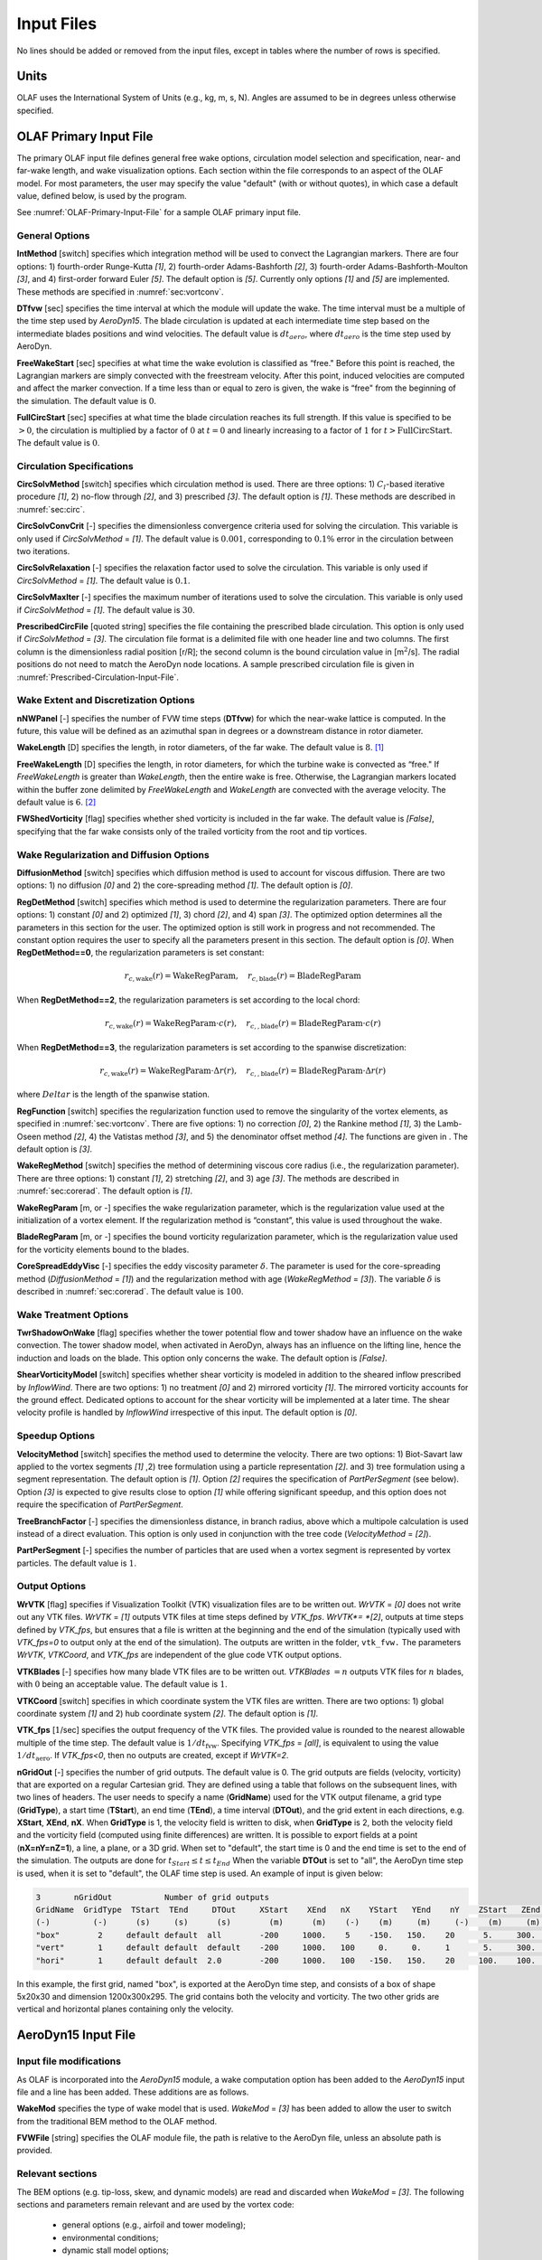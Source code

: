.. _OLAF-Input-Files:

Input Files
===========

No lines should be added or removed from the input files, except in tables where
the number of rows is specified.

Units
-----

OLAF uses the International System of Units (e.g., kg, m, s, N). Angles are
assumed to be in degrees unless otherwise specified.

OLAF Primary Input File
-----------------------

The primary OLAF input file defines general free wake options, circulation model
selection and specification, near- and far-wake length, and wake visualization
options. Each section within the file corresponds to an aspect of the OLAF model. For most parameters, the user may
specify the value "default" (with or without quotes), in which case a default
value, defined below, is used by the program.

See :numref:`OLAF-Primary-Input-File` for a sample OLAF primary input file.

General Options
~~~~~~~~~~~~~~~

**IntMethod** [switch] specifies which integration method will be used to
convect the Lagrangian markers. There are four options: 1) fourth-order
Runge-Kutta *[1]*, 2) fourth-order Adams-Bashforth *[2]*, 3) fourth-order
Adams-Bashforth-Moulton *[3]*, and 4) first-order forward Euler *[5]*. The
default option is *[5]*. Currently only options *[1]* and *[5]* are implemented.
These methods are specified in :numref:`sec:vortconv`.

**DTfvw** [sec] specifies the time interval at which the module will update the
wake. The time interval must be a multiple of the time step used by
*AeroDyn15*. The blade circulation is updated at each intermediate time
step based on the intermediate blades positions and wind velocities. The default
value is :math:`dt_{aero}`, where :math:`dt_{aero}` is the time step used by
AeroDyn.

**FreeWakeStart** [sec] specifies at what time the wake evolution is classified
as “free." Before this point is reached, the Lagrangian markers are simply
convected with the freestream velocity. After this point, induced velocities are
computed and affect the marker convection. If a time less than or equal to zero
is given, the wake is “free" from the beginning of the simulation.  The default
value is :math:`0`.

**FullCircStart** [sec] specifies at what time the blade circulation reaches its
full strength. If this value is specified to be :math:`>0`, the circulation is
multiplied by a factor of :math:`0` at :math:`t=0` and linearly increasing to a
factor of :math:`1` for :math:`t>\textit{FullCircStart}`. The default
value is :math:`0`.

Circulation Specifications
~~~~~~~~~~~~~~~~~~~~~~~~~~

**CircSolvMethod** [switch] specifies which circulation method is used. There
are three options: 1) :math:`C_l`-based iterative procedure *[1]*, 2) no-flow
through *[2]*, and 3) prescribed *[3]*. The default option is *[1]*. These
methods are described in :numref:`sec:circ`.

**CircSolvConvCrit** [-] specifies the dimensionless convergence criteria used
for solving the circulation. This variable is only used if
*CircSolvMethod* = *[1]*. The default value is
:math:`0.001`, corresponding to :math:`0.1\%` error in the circulation between
two iterations.

**CircSolvRelaxation** [-] specifies the relaxation factor used to solve the
circulation.  This variable is only used if *CircSolvMethod* =
*[1]*. The default value is :math:`0.1`.

**CircSolvMaxIter** [-] specifies the maximum number of iterations used to solve
the circulation. This variable is only used if *CircSolvMethod* = *[1]*. The
default value is :math:`30`.

**PrescribedCircFile** [quoted string] specifies the file containing the
prescribed blade circulation. This option is only used if *CircSolvMethod* =
*[3]*.  The circulation file format is a delimited file with one header line and
two columns. The first column is the dimensionless radial position [r/R]; the
second column is the bound circulation value in [m\ :math:`^2`/s].  The radial
positions do not need to match the AeroDyn node locations. A sample prescribed
circulation file is given in :numref:`Prescribed-Circulation-Input-File`.


Wake Extent and Discretization Options
~~~~~~~~~~~~~~~~~~~~~~~~~~~~~~~~~~~~~~

**nNWPanel** [-] specifies the number of FVW time steps (**DTfvw**) for which
the near-wake lattice is computed. In the future, this value will be defined as
an azimuthal span in degrees or a downstream distance in rotor diameter.

**WakeLength** [D] specifies the length, in rotor diameters, of the far wake.
The default value is :math:`8`. [1]_

**FreeWakeLength** [D] specifies the length, in rotor diameters, for which the
turbine wake is convected as “free." If *FreeWakeLength* is greater than
*WakeLength*, then the entire wake is free. Otherwise, the Lagrangian markers
located within the buffer zone delimited by *FreeWakeLength* and *WakeLength*
are convected with the average velocity. The default value is :math:`6`. [2]_

**FWShedVorticity** [flag] specifies whether shed vorticity is included in the
far wake. The default value is *[False]*, specifying that the far wake consists
only of the trailed vorticity from the root and tip vortices.

Wake Regularization and Diffusion Options
~~~~~~~~~~~~~~~~~~~~~~~~~~~~~~~~~~~~~~~~~

**DiffusionMethod** [switch] specifies which diffusion method is used to account
for viscous diffusion. There are two options: 1) no diffusion *[0]* and 2) the
core-spreading method *[1]*. The default option is *[0]*.

**RegDetMethod** [switch] specifies which method is used to determine the
regularization parameters. There are four options: 1) constant *[0]* and 2)
optimized *[1]*, 3) chord *[2]*, and 4) span *[3]*. 
The optimized option determines all the parameters in this section for the user.
The optimized option is still work in progress and not recommended.
The constant option requires the user to specify all the parameters present in this section.
The default option is *[0]*.
When **RegDetMethod==0**, the regularization parameters is set constant:

.. math::

   r_{c,\text{wake}}(r) = \text{WakeRegParam} 
   ,\quad
   r_{c,\text{blade}}(r) = \text{BladeRegParam} 

When **RegDetMethod==2**, the regularization parameters is set according to the local chord:

.. math::

   r_{c,\text{wake}}(r) = \text{WakeRegParam} \cdot c(r)
   ,\quad
   r_{c,,\text{blade}}(r) = \text{BladeRegParam} \cdot c(r)

When **RegDetMethod==3**, the regularization parameters is set according to the spanwise discretization:

.. math::

   r_{c,\text{wake}}(r) = \text{WakeRegParam} \cdot \Delta  r(r)
   ,\quad
   r_{c,,\text{blade}}(r) = \text{BladeRegParam} \cdot \Delta r(r)

where :math:`Delta r` is the length of the spanwise station.




**RegFunction** [switch] specifies the regularization function used to remove
the singularity of the vortex elements, as specified in
:numref:`sec:vortconv`. There are five options: 1) no correction *[0]*,
2) the Rankine method *[1]*, 3) the Lamb-Oseen method *[2]*, 4) the Vatistas
method *[3]*, and 5) the denominator offset method *[4]*. The functions are
given in . The default option is *[3]*.

**WakeRegMethod** [switch] specifies the method of determining viscous core
radius (i.e., the regularization parameter). There are three options: 1)
constant *[1]*, 2) stretching *[2]*, and 3) age *[3]*. The methods are
described in :numref:`sec:corerad`. The default option is *[1]*.

**WakeRegParam** [m, or -] specifies the wake regularization parameter, which is the
regularization value used at the initialization of a vortex element. If the
regularization method is “constant”, this value is used throughout the wake.

**BladeRegParam** [m, or -] specifies the bound vorticity regularization parameter,
which is the regularization value used for the vorticity elements bound to the
blades.

**CoreSpreadEddyVisc** [-] specifies the eddy viscosity parameter
:math:`\delta`.  The parameter is used for the core-spreading method
(*DiffusionMethod* = *[1]*) and the regularization method with age
(*WakeRegMethod* = *[3]*). The variable :math:`\delta` is described in
:numref:`sec:corerad`. The default value is :math:`100`.

Wake Treatment Options
~~~~~~~~~~~~~~~~~~~~~~

**TwrShadowOnWake** [flag] specifies whether the tower potential flow and tower
shadow have an influence on the wake convection. The tower shadow model, when
activated in AeroDyn, always has an influence on the lifting line, hence the
induction and loads on the blade. This option only concerns the wake. The
default option is *[False]*.

**ShearVorticityModel** [switch] specifies whether shear vorticity is modeled in
addition to the sheared inflow prescribed by *InflowWind*. There are two
options: 1) no treatment *[0]* and 2) mirrored vorticity *[1]*. The mirrored
vorticity accounts for the ground effect. Dedicated options to account for the
shear vorticity will be implemented at a later time. The shear velocity profile
is handled by *InflowWind* irrespective of this input. The default option is
*[0]*.


Speedup Options
~~~~~~~~~~~~~~~

**VelocityMethod** [switch] specifies the method used to determine the velocity.
There are two options: 1) Biot-Savart law applied to the vortex segments *[1]*
,2) tree formulation using a particle representation *[2]*. and 3) tree formulation
using a segment representation. The default option is *[1]*.
Option *[2]* requires the specification of *PartPerSegment* (see below). 
Option *[3]* is expected to give results close to option *[1]* while offering
significant speedup, and this option does not require the specification of *PartPerSegment*.


**TreeBranchFactor** [-] specifies the dimensionless distance, in branch radius,
above which a multipole calculation is used instead of a direct evaluation. This
option is only used in conjunction with the tree code
(*VelocityMethod* = *[2]*).

**PartPerSegment** [-] specifies the number of particles that are used when a
vortex segment is represented by vortex particles. The default value is
:math:`1`.

Output Options
~~~~~~~~~~~~~~

**WrVTK** [flag] specifies if Visualization Toolkit (VTK) visualization files
are to be written out. *WrVTK* = *[0]* does not write out any VTK files. *WrVTK*
= *[1]* outputs VTK files at time steps defined by *VTK_fps*.
*WrVTK*= *[2]*, outputs at time steps defined by *VTK_fps*, but ensures that
a file is written at the beginning and the end of the simulation (typically 
used with `VTK_fps=0` to output only at the end of the simulation).
The outputs are written in the
folder, ``vtk_fvw.``   The parameters *WrVTK*, *VTKCoord*, and *VTK_fps* are
independent of the glue code VTK output options.


**VTKBlades** [-] specifies how many blade VTK files are to be written out.
*VTKBlades* :math:`= n` outputs VTK files for :math:`n` blades, with :math:`0`
being an acceptable value. The default value is :math:`1`.

**VTKCoord** [switch] specifies in which coordinate system the VTK files are
written.  There are two options: 1) global coordinate system *[1]* and 2) hub
coordinate system *[2]*. The default option is *[1]*.

**VTK_fps** [:math:`1`/sec] specifies the output frequency of the VTK files. The
provided value is rounded to the nearest allowable multiple of the time step.
The default value is :math:`1/dt_\text{fvw}`. Specifying *VTK_fps* = *[all]*,
is equivalent to using the value :math:`1/dt_\text{aero}`. If *VTK_fps<0*, then 
no outputs are created, except if *WrVTK=2*.

**nGridOut** [-] specifies the number of grid outputs. The default value is 0.
The grid outputs are fields (velocity, vorticity) that are exported on a regular Cartesian grid. 
They are defined using a table that follows on the subsequent lines, with two lines of headers. 
The user needs to specify a name (**GridName**) used for the VTK output filename,
a grid type (**GridType**), a start time (**TStart**), an end time (**TEnd**), a time interval 
(**DTOut**), and the grid extent in each directions, e.g. **XStart**, **XEnd**, **nX**. 
When **GridType** is 1, the velocity field is written to disk, when **GridType** is 2, 
both the velocity field and the vorticity field (computed using finite differences) are written.
It is possible to export fields at a point (**nX=nY=nZ=1**),
a line, a plane, or a 3D grid.
When set to "default", the start time is 0 and the end time is set to the end of the simulation.
The outputs are done for :math:`t_{Start}\leq t \leq t_{End}`
When the variable **DTOut** is set to "all", the AeroDyn time step is used,  when it is set to "default", the OLAF time step is used. 
An example of input is given below: 

.. code::

    3       nGridOut           Number of grid outputs
    GridName  GridType  TStart  TEnd     DTOut     XStart    XEnd   nX    YStart   YEnd    nY    ZStart   ZEnd   nZ
    (-)         (-)      (s)     (s)      (s)        (m)      (m)    (-)    (m)     (m)     (-)    (m)     (m)    (-)
    "box"        2     default default  all        -200     1000.    5    -150.   150.    20      5.     300.    30
    "vert"       1     default default  default    -200     1000.   100     0.     0.     1       5.     300.    30
    "hori"       1     default default  2.0        -200     1000.   100   -150.   150.    20     100.    100.    1

In this example, the first grid, named "box", is exported at the AeroDyn time step, and consists 
of a box of shape 5x20x30 and dimension 1200x300x295.  The grid contains both the velocity and vorticity.
The two other grids are vertical and horizontal planes containing only the velocity.


AeroDyn15 Input File
--------------------
Input file modifications
~~~~~~~~~~~~~~~~~~~~~~~~

As OLAF is incorporated into the *AeroDyn15* module, a wake computation option
has been added to the *AeroDyn15* input file and a line has been added. These
additions are as follows.

**WakeMod** specifies the type of wake model that is used. *WakeMod* = *[3]* has
been added to allow the user to switch from the traditional BEM method to the
OLAF method.

**FVWFile** [string] specifies the OLAF module file, the path is relative to the
AeroDyn file, unless an absolute path is provided.


Relevant sections
~~~~~~~~~~~~~~~~~
The BEM options (e.g. tip-loss, skew, and dynamic models) are read and discarded
when *WakeMod* = *[3]*. The following sections and parameters remain relevant and
are used by the vortex code:

  - general options (e.g., airfoil and tower modeling);
  - environmental conditions;
  - dynamic stall model options;
  - airfoil and blade information;
  - tower aerodynamics; and
  - outputs.

.. [1]
   At present, this variable is called nFWPanel and specified as the number of far
   wake panels. This will be changed soon.

.. [2]
   At present, this variable is called nFWPanelFree and specified as the number of
   free far wake panels. This will be changed soon.

